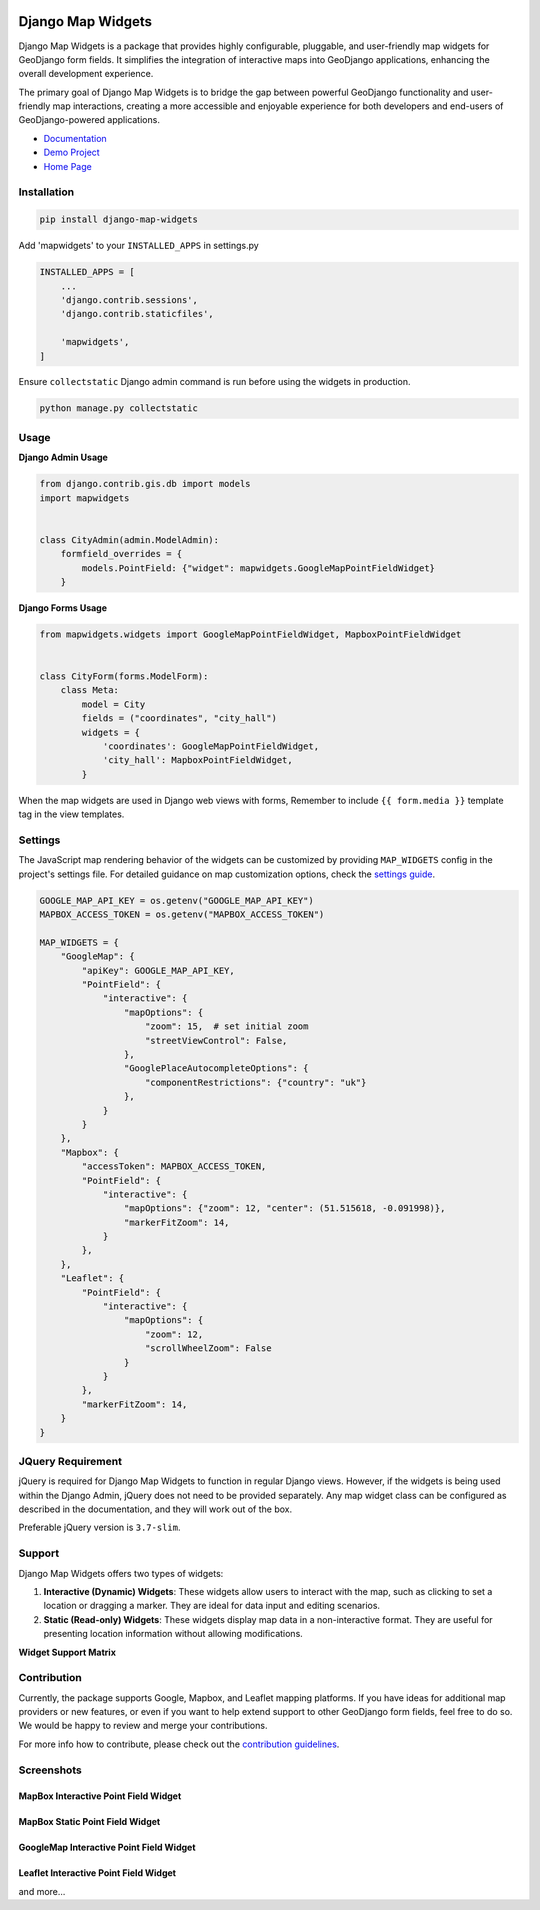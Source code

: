 .. image:: https://badge.fury.io/py/django-map-widgets.svg
   :target: https://badge.fury.io/py/django-map-widgets

Django Map Widgets
==================

Django Map Widgets is a package that provides highly configurable, pluggable, and user-friendly map widgets for
GeoDjango form fields. It simplifies the integration of interactive maps into GeoDjango applications, enhancing the
overall development experience.

The primary goal of Django Map Widgets is to bridge the gap between powerful GeoDjango functionality and user-friendly
map interactions, creating a more accessible and enjoyable experience for both developers and end-users of
GeoDjango-powered applications.

.. image:: https://github.com/erdem/django-map-widgets/assets/1518272/61719dc4-244b-4f70-ba66-23985bb1233a
   :alt: Mapbox Interactive Widget



- `Documentation <http://django-map-widgets.readthedocs.io/>`_
- `Demo Project <https://github.com/erdem/django-map-widgets/tree/main/demo>`_
- `Home Page <https://github.com/erdem/django-map-widgets/>`_

Installation
~~~~~~~~~~~~

.. code-block:: shell

    pip install django-map-widgets

Add 'mapwidgets' to your ``INSTALLED_APPS`` in settings.py

.. code-block:: python

    INSTALLED_APPS = [
        ...
        'django.contrib.sessions',
        'django.contrib.staticfiles',

        'mapwidgets',
    ]

Ensure ``collectstatic`` Django admin command is run before using the widgets in production.

.. code-block:: shell

    python manage.py collectstatic

Usage
~~~~~

**Django Admin Usage**

.. code-block:: python

    from django.contrib.gis.db import models
    import mapwidgets


    class CityAdmin(admin.ModelAdmin):
        formfield_overrides = {
            models.PointField: {"widget": mapwidgets.GoogleMapPointFieldWidget}
        }

**Django Forms Usage**

.. code-block:: python

    from mapwidgets.widgets import GoogleMapPointFieldWidget, MapboxPointFieldWidget


    class CityForm(forms.ModelForm):
        class Meta:
            model = City
            fields = ("coordinates", "city_hall")
            widgets = {
                'coordinates': GoogleMapPointFieldWidget,
                'city_hall': MapboxPointFieldWidget,
            }

When the map widgets are used in Django web views with forms, Remember to include ``{{ form.media }}`` template tag in the
view templates.

Settings
~~~~~~~~

The JavaScript map rendering behavior of the widgets can be customized by providing ``MAP_WIDGETS`` config in the
project's settings file. For detailed guidance on map customization options, check
the `settings guide <http://django-map-widgets.readthedocs.io/settings>`_.

.. code-block:: python

    GOOGLE_MAP_API_KEY = os.getenv("GOOGLE_MAP_API_KEY")
    MAPBOX_ACCESS_TOKEN = os.getenv("MAPBOX_ACCESS_TOKEN")

    MAP_WIDGETS = {
        "GoogleMap": {
            "apiKey": GOOGLE_MAP_API_KEY,
            "PointField": {
                "interactive": {
                    "mapOptions": {
                        "zoom": 15,  # set initial zoom
                        "streetViewControl": False,
                    },
                    "GooglePlaceAutocompleteOptions": {
                        "componentRestrictions": {"country": "uk"}
                    },
                }
            }
        },
        "Mapbox": {
            "accessToken": MAPBOX_ACCESS_TOKEN,
            "PointField": {
                "interactive": {
                    "mapOptions": {"zoom": 12, "center": (51.515618, -0.091998)},
                    "markerFitZoom": 14,
                }
            },
        },
        "Leaflet": {
            "PointField": {
                "interactive": {
                    "mapOptions": {
                        "zoom": 12,
                        "scrollWheelZoom": False
                    }
                }
            },
            "markerFitZoom": 14,
        }
    }

JQuery Requirement
~~~~~~~~~~~~~~~~~~

jQuery is required for Django Map Widgets to function in regular Django views. However, if the widgets is being used
within the Django Admin, jQuery does not need to be provided separately. Any map widget class can be configured as
described in the documentation, and they will work out of the box.

Preferable jQuery version is ``3.7-slim``.

Support
~~~~~~~

Django Map Widgets offers two types of widgets:

1. **Interactive (Dynamic) Widgets**: These widgets allow users to interact with the map, such as clicking to set a
   location or dragging a marker. They are ideal for data input and editing scenarios.

2. **Static (Read-only) Widgets**: These widgets display map data in a non-interactive format. They are useful for
   presenting location information without allowing modifications.

**Widget Support Matrix**

+------------------------+-------------+--------+-------------+--------+-------------+--------+
| **GeoDjango Field**    | **GoogleMap**        | **Mapbox**          | **Leaflet**         |
+------------------------+-------------+--------+-------------+--------+-------------+--------+
|                        | Interactive | Static | Interactive | Static | Interactive | Static |
+========================+=============+========+=============+========+=============+========+
| *PointField*           | ✅           | ✅      | ✅           | ✅      | ✅           | N/A    |
+------------------------+-------------+--------+-------------+--------+-------------+--------+
| *LineStringField*      | ✖️          | ✖️     | ✖️          | ✖️     | ✖️          | N/A    |
+------------------------+-------------+--------+-------------+--------+-------------+--------+
| *PolygonField*         | ✖️          | ✖️     | ✖️          | ✖️     | ✖️          | N/A    |
+------------------------+-------------+--------+-------------+--------+-------------+--------+
| *MultiPointField*      | ✖️          | ✖️     | ✖️          | ✖️     | ✖️          | N/A    |
+------------------------+-------------+--------+-------------+--------+-------------+--------+
| *MultiLineStringField* | ✖️          | ✖️     | ✖️          | ✖️     | ✖️          | N/A    |
+------------------------+-------------+--------+-------------+--------+-------------+--------+
| *MultiPolygonField*    | ✖️          | ✖️     | ✖️          | ✖️     | ✖️          | N/A    |
+------------------------+-------------+--------+-------------+--------+-------------+--------+

Contribution
~~~~~~~~~~~~

Currently, the package supports Google, Mapbox, and Leaflet mapping platforms. If you have ideas for additional map
providers or new features, or even if you want to help extend support to other GeoDjango form fields, feel free to do
so. We would be happy to review and merge your contributions.

For more info how to contribute, please check out
the `contribution guidelines <http://django-map-widgets.readthedocs.io/contribution>`_.

Screenshots
~~~~~~~~~~~

MapBox Interactive Point Field Widget
^^^^^^^^^^^^^^^^^^^^^^^^^^^^^^^^^^^^^

.. image:: https://github.com/erdem/django-map-widgets/assets/1518272/78332233-c4eb-4469-a751-69a9f06e0c8b
   :alt: MapBox Interactive Point Field Widget

MapBox Static Point Field Widget
^^^^^^^^^^^^^^^^^^^^^^^^^^^^^^^^

.. image:: https://github.com/erdem/django-map-widgets/assets/1518272/f53079c0-cd2a-4115-ba11-c74c82bca890
   :alt: MapBox Static Point Field Widget

GoogleMap Interactive Point Field Widget
^^^^^^^^^^^^^^^^^^^^^^^^^^^^^^^^^^^^^^^^

.. image:: https://github.com/erdem/django-map-widgets/assets/1518272/6b779cf1-b758-4917-9c4a-82db9605a88f
   :alt: GoogleMap Interactive Point Field Widget

Leaflet Interactive Point Field Widget
^^^^^^^^^^^^^^^^^^^^^^^^^^^^^^^^^^^^^^

.. image:: https://github.com/erdem/django-map-widgets/assets/1518272/2da338aa-a280-4fd3-ae33-bc9e8ffe3b2c
   :alt: Leaflet Interactive Point Field Widget

and more...